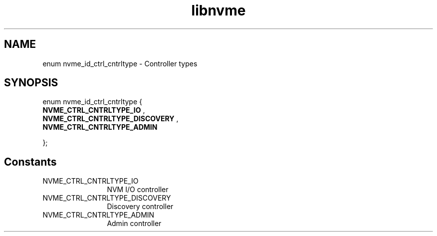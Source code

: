 .TH "libnvme" 9 "enum nvme_id_ctrl_cntrltype" "January 2023" "API Manual" LINUX
.SH NAME
enum nvme_id_ctrl_cntrltype \- Controller types
.SH SYNOPSIS
enum nvme_id_ctrl_cntrltype {
.br
.BI "    NVME_CTRL_CNTRLTYPE_IO"
, 
.br
.br
.BI "    NVME_CTRL_CNTRLTYPE_DISCOVERY"
, 
.br
.br
.BI "    NVME_CTRL_CNTRLTYPE_ADMIN"

};
.SH Constants
.IP "NVME_CTRL_CNTRLTYPE_IO" 12
NVM I/O controller
.IP "NVME_CTRL_CNTRLTYPE_DISCOVERY" 12
Discovery controller
.IP "NVME_CTRL_CNTRLTYPE_ADMIN" 12
Admin controller
